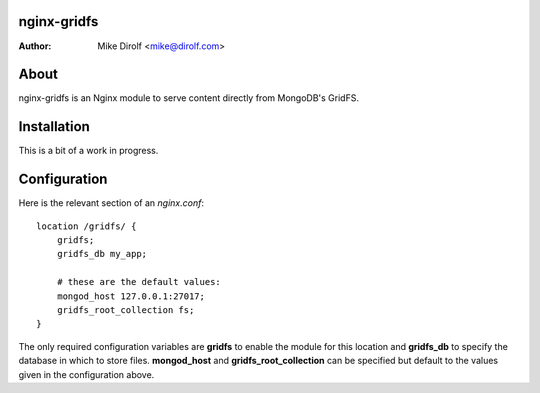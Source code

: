 nginx-gridfs
============
:Author: Mike Dirolf <mike@dirolf.com>

About
=====
nginx-gridfs is an Nginx module to serve content directly from MongoDB's GridFS.

Installation
============
This is a bit of a work in progress.

Configuration
=============
Here is the relevant section of an *nginx.conf*::

  location /gridfs/ {
      gridfs;
      gridfs_db my_app;

      # these are the default values:
      mongod_host 127.0.0.1:27017;
      gridfs_root_collection fs;
  }

The only required configuration variables are **gridfs** to enable the
module for this location and **gridfs_db** to specify the database in
which to store files. **mongod_host** and **gridfs_root_collection**
can be specified but default to the values given in the configuration above.
